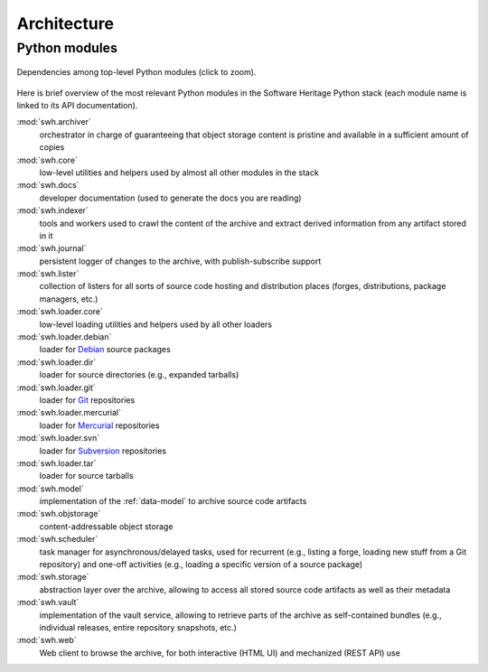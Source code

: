 .. _architecture:

Architecture
============


Python modules
--------------

.. _py-deps-swh:
.. figure:: images/py-deps-swh.svg
   :width: 1024px
   :align: center

   Dependencies among top-level Python modules (click to zoom).

Here is brief overview of the most relevant Python modules in the Software
Heritage Python stack (each module name is linked to its API documentation).

:mod:`swh.archiver`
    orchestrator in charge of guaranteeing that object storage content is
    pristine and available in a sufficient amount of copies

:mod:`swh.core`
     low-level utilities and helpers used by almost all other modules in the
     stack

:mod:`swh.docs`
     developer documentation (used to generate the docs you are reading)

:mod:`swh.indexer`
     tools and workers used to crawl the content of the archive and extract
     derived information from any artifact stored in it

:mod:`swh.journal`
     persistent logger of changes to the archive, with publish-subscribe
     support

:mod:`swh.lister`
     collection of listers for all sorts of source code hosting and
     distribution places (forges, distributions, package managers, etc.)

:mod:`swh.loader.core`
     low-level loading utilities and helpers used by all other loaders

:mod:`swh.loader.debian`
     loader for `Debian <https://www.debian.org/>`_ source packages

:mod:`swh.loader.dir`
     loader for source directories (e.g., expanded tarballs)

:mod:`swh.loader.git`
     loader for `Git <https://git-scm.com/>`_ repositories

:mod:`swh.loader.mercurial`
     loader for `Mercurial <https://www.mercurial-scm.org/>`_ repositories

:mod:`swh.loader.svn`
     loader for `Subversion <https://subversion.apache.org/>`_ repositories

:mod:`swh.loader.tar`
     loader for source tarballs

:mod:`swh.model`
     implementation of the :ref:`data-model` to archive source code artifacts

:mod:`swh.objstorage`
     content-addressable object storage

:mod:`swh.scheduler`
     task manager for asynchronous/delayed tasks, used for recurrent (e.g.,
     listing a forge, loading new stuff from a Git repository) and one-off
     activities (e.g., loading a specific version of a source package)

:mod:`swh.storage`
     abstraction layer over the archive, allowing to access all stored source
     code artifacts as well as their metadata

:mod:`swh.vault`
     implementation of the vault service, allowing to retrieve parts of the
     archive as self-contained bundles (e.g., individual releases, entire
     repository snapshots, etc.)

:mod:`swh.web`
     Web client to browse the archive, for both interactive (HTML UI) and
     mechanized (REST API) use
